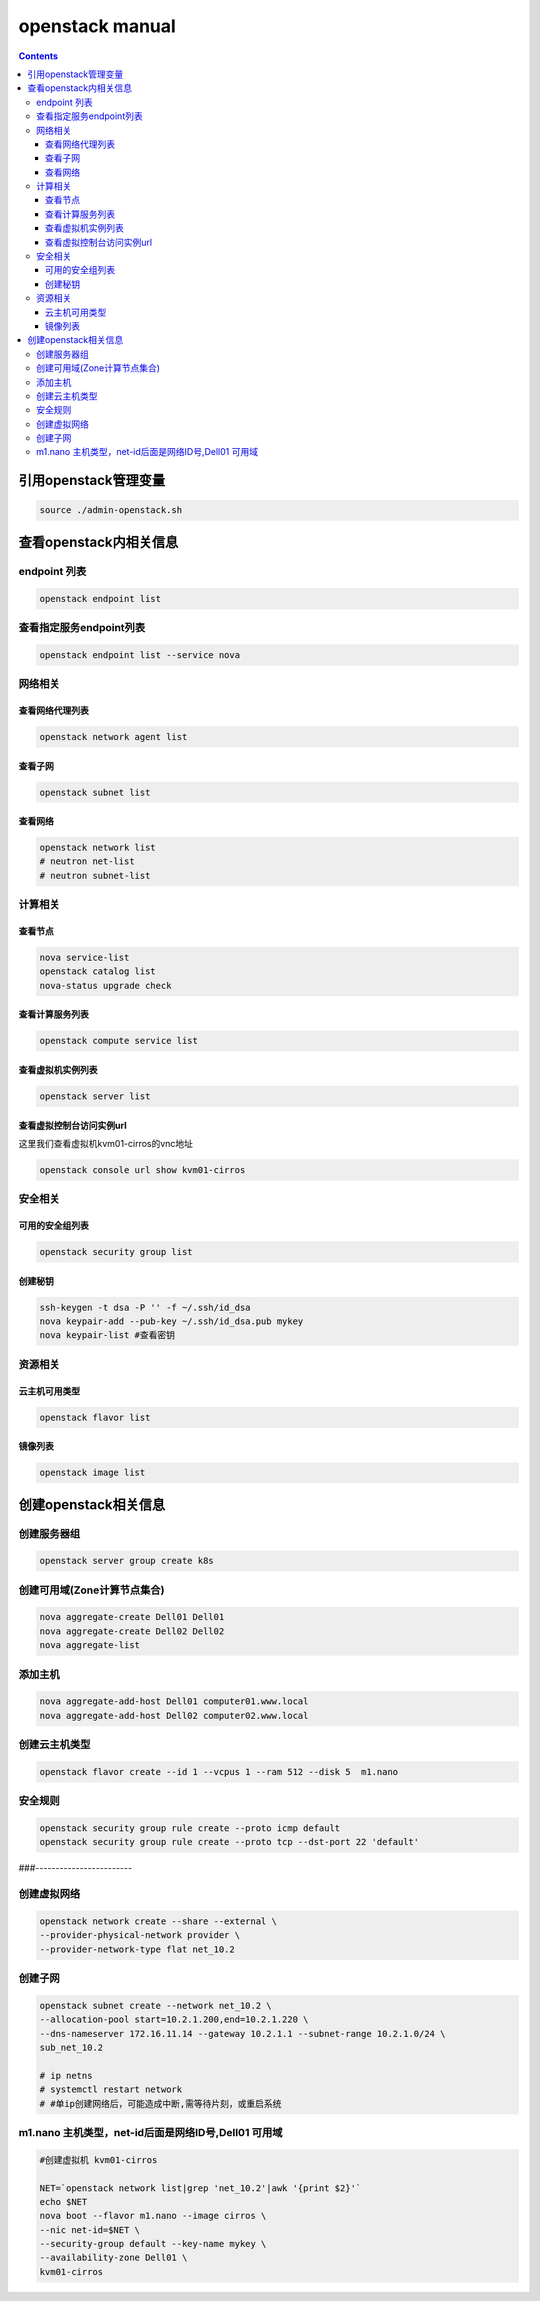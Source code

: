 openstack manual
######################


.. contents::

引用openstack管理变量
`````````````````````````

.. code-block:: bash

    source ./admin-openstack.sh

查看openstack内相关信息
````````````````````````````
endpoint 列表
---------------------

.. code-block:: bash

    openstack endpoint list

查看指定服务endpoint列表
----------------------------
.. code-block:: bash

    openstack endpoint list --service nova


网络相关
---------------

查看网络代理列表
++++++++++++++++++++++++

.. code-block:: bash

    openstack network agent list


查看子网
++++++++++++++++++++++++

.. code-block:: bash

    openstack subnet list

查看网络
++++++++++++++++
.. code-block:: bash

    openstack network list
    # neutron net-list
    # neutron subnet-list

计算相关
---------------



查看节点
+++++++++++++++++++++
.. code-block:: bash

    nova service-list
    openstack catalog list
    nova-status upgrade check

查看计算服务列表
+++++++++++++++++++++

.. code-block:: bash

    openstack compute service list


查看虚拟机实例列表
+++++++++++++++++++++
.. code-block:: bash

    openstack server list

查看虚拟控制台访问实例url
+++++++++++++++++++++++++++++++++

这里我们查看虚拟机kvm01-cirros的vnc地址

.. code-block:: bash

    openstack console url show kvm01-cirros

安全相关
-----------------

可用的安全组列表
+++++++++++++++++++++++
.. code-block:: bash

    openstack security group list

创建秘钥
+++++++++++++++++++++++
.. code-block:: bash

    ssh-keygen -t dsa -P '' -f ~/.ssh/id_dsa
    nova keypair-add --pub-key ~/.ssh/id_dsa.pub mykey
    nova keypair-list #查看密钥

资源相关
-------------------

云主机可用类型
++++++++++++++++++++++
.. code-block:: bash

    openstack flavor list

镜像列表
++++++++++++++
.. code-block:: bash

    openstack image list



创建openstack相关信息
```````````````````````````

创建服务器组
----------------
.. code-block:: bash

    openstack server group create k8s

创建可用域(Zone计算节点集合)
------------------------------------------
.. code-block:: bash

    nova aggregate-create Dell01 Dell01
    nova aggregate-create Dell02 Dell02
    nova aggregate-list

添加主机
---------------------
.. code-block:: bash

    nova aggregate-add-host Dell01 computer01.www.local
    nova aggregate-add-host Dell02 computer02.www.local

创建云主机类型
---------------------
.. code-block:: bash

    openstack flavor create --id 1 --vcpus 1 --ram 512 --disk 5  m1.nano

安全规则
---------------------
.. code-block:: bash

    openstack security group rule create --proto icmp default
    openstack security group rule create --proto tcp --dst-port 22 'default'

###------------------------

创建虚拟网络
---------------------
.. code-block:: bash

    openstack network create --share --external \
    --provider-physical-network provider \
    --provider-network-type flat net_10.2

创建子网
---------------------
.. code-block:: bash

    openstack subnet create --network net_10.2 \
    --allocation-pool start=10.2.1.200,end=10.2.1.220 \
    --dns-nameserver 172.16.11.14 --gateway 10.2.1.1 --subnet-range 10.2.1.0/24 \
    sub_net_10.2

    # ip netns
    # systemctl restart network
    # #单ip创建网络后，可能造成中断,需等待片刻，或重启系统


m1.nano 主机类型，net-id后面是网络ID号,Dell01 可用域
---------------------------------------------------------------
.. code-block:: bash

    #创建虚拟机 kvm01-cirros

    NET=`openstack network list|grep 'net_10.2'|awk '{print $2}'`
    echo $NET
    nova boot --flavor m1.nano --image cirros \
    --nic net-id=$NET \
    --security-group default --key-name mykey \
    --availability-zone Dell01 \
    kvm01-cirros


